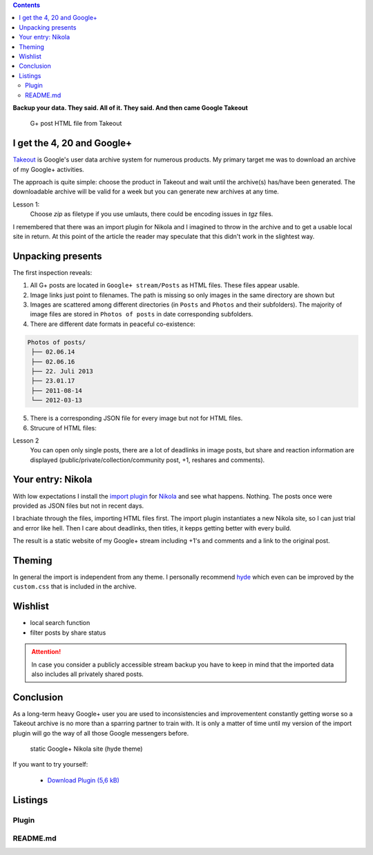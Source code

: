 .. title: Lost in the rabbit hole of Google Takeout
.. slug: google-takeout
.. date: 2018-05-31 16:10:07 UTC+02:00
.. tags: google+,takeout,nikola,python
.. category: 
.. link: 
.. description: 
.. type: text

.. class:: warning pull-right

.. contents::

**Backup your data. They said. All of it. They said. And then came Google Takeout**

.. figure:: /images/import_gplus_post.png

    G+ post HTML file from Takeout

I get the 4, 20 and Google+
===========================

`Takeout <http://google.com/takeout/>`_ is Google's user data archive system for numerous products. My primary target me was to download an archive of my Google+ activities.

The approach is quite simple: choose the product in Takeout and wait until the archive(s) has/have been generated. The downloadable archive will be valid for a week but you can generate new archives at any time.

Lesson 1:
    Choose *zip* as filetype if you use umlauts, there could be encoding issues in *tgz* files.

I remembered that there was an import plugin for Nikola and I imagined to throw in the archive and to get a usable local site in return. At this point of the article the reader may speculate that this didn't work in the slightest way.

Unpacking presents
==================

The first inspection reveals:

1. All G+ posts are located in ``Google+ stream/Posts`` as HTML files. These files appear usable.

2. Image links just point to filenames. The path is missing so only images in the same directory are shown but
 
3. Images are scattered among different directories (in ``Posts`` and ``Photos`` and their subfolders). The majority of image files are stored in ``Photos of posts`` in date corresponding subfolders.

4. There are different date formats in peaceful co-existence:

.. code-block::

    Photos of posts/
     ├── 02.06.14
     ├── 02.06.16
     ├── 22. Juli 2013
     ├── 23.01.17
     ├── 2011-08-14
     └── 2012-03-13

5. There is a corresponding JSON file for every image but not for HTML files.

6. Strucure of HTML files:

.. thumbnail:: /images/import_gplus_inspector.png

    Dumdidumdumdum...Inspektor Gadget

Lesson 2
    You can open only single posts, there are a lot of deadlinks in image posts, but share and reaction information are displayed (public/private/collection/community post, +1, reshares and comments).

Your entry: Nikola
==================

With low expectations I install the `import plugin <https://plugins.getnikola.com/v7/import_gplus/>`_ for `Nikola <https://getnikola.com/>`_ and see what happens. Nothing. The posts once were provided as JSON files but not in recent days.

I brachiate through the files, importing HTML files first. The import plugin instantiates a new Nikola site, so I can just trial and error like hell. Then I care about deadlinks, then titles, it kepps getting better with every build.

The result is a static website of my Google+ stream including +1's and comments and a link to the original post.

Theming
=======

In general the import is independent from any theme. I personally recommend `hyde <https://themes.getnikola.com/v7/hyde/>`_ which even can be improved by the ``custom.css`` that is included in the archive.

Wishlist
========

* local search function
* filter posts by share status

.. attention::

    In case you consider a publicly accessible stream backup you have to keep in mind that the imported data also includes all privately shared posts.


Conclusion
==========

As a long-term heavy Google+ user you are used to inconsistencies and improvementent constantly getting worse so a Takeout archive is no more than a sparring partner to train with. It is only a matter of time until my version of the import plugin will go the way of all those Google messengers before.

.. figure:: /images/takeout_gplus_slow.gif

    static Google+ Nikola site (hyde theme)

If you want to try yourself:

    * `Download Plugin (5,6 kB)`__

__ ../../files/import_gplus.zip


.. TEASER_END

Listings
========

Plugin
******

.. listing:: import_gplus.py python
    :number-lines:

README.md
*********

.. listing:: import_gplus_README.md md



.. raw:: html

    <br>
    <a class="discuss-on-gplus" href="https://plus.google.com/105146352752269764996/posts/SkUoxkiTAK3">Comment on <i class="fa fa-google-plus"></i></a>

